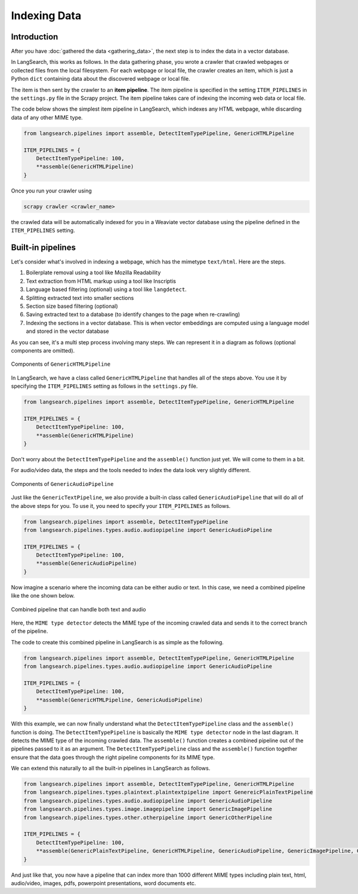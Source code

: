 Indexing Data
=============

Introduction
------------

After you have :doc:`gathered the data <gathering_data>`, the next step is to index the data in a vector database.

In LangSearch, this works as follows. In the data gathering phase, you wrote a crawler that crawled webpages or
collected files from the local filesystem. For each webpage or local file, the crawler creates an item, which is just a
Python ``dict`` containing data about the discovered webpage or local file.

The item is then sent by the crawler to an **item pipeline**. The item pipeline is specified in the setting
``ITEM_PIPELINES`` in the ``settings.py`` file in the Scrapy project. The item pipeline takes care of indexing the
incoming web data or local file.

The code below shows the simplest item pipeline in LangSearch, which indexes any HTML webpage, while discarding data of
any other MIME type.

.. code-block:: python

    from langsearch.pipelines import assemble, DetectItemTypePipeline, GenericHTMLPipeline

    ITEM_PIPELINES = {
        DetectItemTypePipeline: 100,
        **assemble(GenericHTMLPipeline)
    }

Once you run your crawler using

.. code-block:: console

    scrapy crawler <crawler_name>

the crawled data will be automatically indexed for you in a Weaviate vector database using the pipeline defined in the
``ITEM_PIPELINES`` setting.

Built-in pipelines
------------------

Let's consider what's involved in indexing a webpage, which has the mimetype ``text/html``. Here are the steps.

1. Boilerplate removal using a tool like Mozilla Readability
2. Text extraction from HTML markup using a tool like Inscriptis
3. Language based filtering (optional) using a tool like ``langdetect``.
4. Splitting extracted text into smaller sections
5. Section size based filtering (optional)
6. Saving extracted text to a database (to identify changes to the page when re-crawling)
7. Indexing the sections in a vector database. This is when vector embeddings are computed using a language model and
   stored in the vector database

As you can see, it's a multi step process involving many steps. We can represent it in a diagram as follows (optional
components are omitted).

.. figure:: ./images/html_pipeline.drawio.svg
    :align: center

    Components of ``GenericHTMLPipeline``

In LangSearch, we have a class called ``GenericHTMLPipeline`` that handles all of the steps above. You use it by
specifying the ``ITEM_PIPELINES`` setting as follows in the ``settings.py`` file.


.. code-block:: python

    from langsearch.pipelines import assemble, DetectItemTypePipeline, GenericHTMLPipeline

    ITEM_PIPELINES = {
        DetectItemTypePipeline: 100,
        **assemble(GenericHTMLPipeline)
    }

Don't worry about the ``DetectItemTypePipeline`` and the ``assemble()`` function just yet. We will come to them in a
bit.

For audio/video data, the steps and the tools needed to index the data look very slightly different.

.. figure:: ./images/audio_pipeline.drawio.svg
    :align: center

    Components of ``GenericAudioPipeline``

Just like the ``GenericTextPipeline``, we also provide a built-in class called ``GenericAudioPipeline`` that will do all
of the above steps for you. To use it, you need to specify your ``ITEM_PIPELINES`` as follows.

.. code-block:: python

    from langsearch.pipelines import assemble, DetectItemTypePipeline
    from langsearch.pipelines.types.audio.audiopipeline import GenericAudioPipeline

    ITEM_PIPELINES = {
        DetectItemTypePipeline: 100,
        **assemble(GenericAudioPipeline)
    }

Now imagine a scenario where the incoming data can be either audio or text. In this case, we need a combined pipeline
like the one shown below.

.. figure:: ./images/audio_plus_text_pipeline.drawio.svg
    :align: center

    Combined pipeline that can handle both text and audio

Here, the ``MIME type detector`` detects the MIME type of the incoming crawled data and sends it to the correct branch
of the pipeline.

The code to create this combined pipeline in LangSearch is as simple as the following.

.. code-block:: python

    from langsearch.pipelines import assemble, DetectItemTypePipeline, GenericHTMLPipeline
    from langsearch.pipelines.types.audio.audiopipeline import GenericAudioPipeline

    ITEM_PIPELINES = {
        DetectItemTypePipeline: 100,
        **assemble(GenericHTMLPipeline, GenericAudioPipeline)
    }

With this example, we can now finally understand what the ``DetectItemTypePipeline`` class and the ``assemble()``
function is doing. The ``DetectItemTypePipeline`` is basically the ``MIME type detector`` node in the last diagram. It
detects the MIME type of the incoming crawled data. The ``assemble()`` function creates a combined pipeline out of the
pipelines passed to it as an argument. The ``DetectItemTypePipeline`` class and the ``assemble()`` function together
ensure that the data goes through the right pipeline components for its MIME type.

We can extend this naturally to all the built-in pipelines in LangSearch as follows.

.. code-block:: python

    from langsearch.pipelines import assemble, DetectItemTypePipeline, GenericHTMLPipeline
    from langsearch.pipelines.types.plaintext.plaintextpipeline import GenereicPlainTextPipeline
    from langsearch.pipelines.types.audio.audiopipeline import GenericAudioPipeline
    from langsearch.pipelines.types.image.imagepipeline import GenericImagePipeline
    from langsearch.pipelines.types.other.otherpipeline import GenericOtherPipeline

    ITEM_PIPELINES = {
        DetectItemTypePipeline: 100,
        **assemble(GenericPlainTextPipeline, GenericHTMLPipeline, GenericAudioPipeline, GenericImagePipeline, GenericOtherPipeline)
    }

And just like that, you now have a pipeline that can index more than 1000 different MIME types including plain text,
html, audio/video, images, pdfs, powerpoint presentations, word documents etc.
